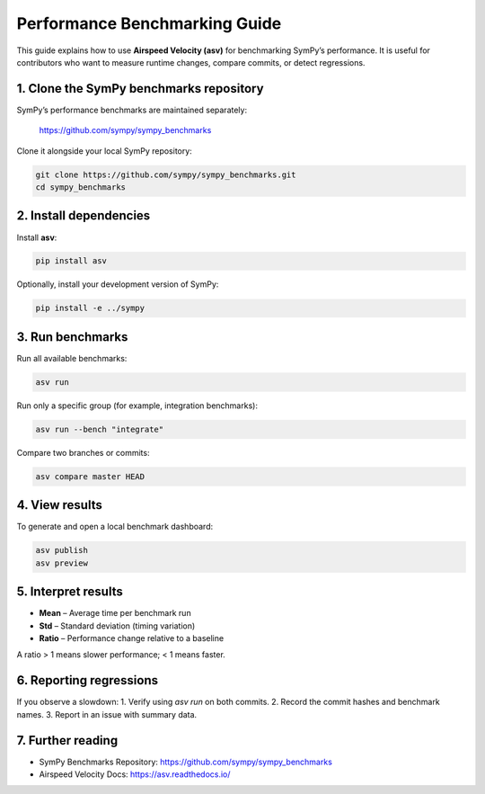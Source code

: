 ===============================
Performance Benchmarking Guide
===============================

This guide explains how to use **Airspeed Velocity (asv)** for benchmarking SymPy’s performance.
It is useful for contributors who want to measure runtime changes, compare commits, or detect regressions.

-------------------------------------
1. Clone the SymPy benchmarks repository
-------------------------------------

SymPy’s performance benchmarks are maintained separately:

    https://github.com/sympy/sympy_benchmarks

Clone it alongside your local SymPy repository:

.. code-block:: bash

    git clone https://github.com/sympy/sympy_benchmarks.git
    cd sympy_benchmarks

-------------------------------------
2. Install dependencies
-------------------------------------

Install **asv**:

.. code-block:: bash

    pip install asv

Optionally, install your development version of SymPy:

.. code-block:: bash

    pip install -e ../sympy

-------------------------------------
3. Run benchmarks
-------------------------------------

Run all available benchmarks:

.. code-block:: bash

    asv run

Run only a specific group (for example, integration benchmarks):

.. code-block:: bash

    asv run --bench "integrate"

Compare two branches or commits:

.. code-block:: bash

    asv compare master HEAD

-------------------------------------
4. View results
-------------------------------------

To generate and open a local benchmark dashboard:

.. code-block:: bash

    asv publish
    asv preview

-------------------------------------
5. Interpret results
-------------------------------------

* **Mean** – Average time per benchmark run  
* **Std** – Standard deviation (timing variation)  
* **Ratio** – Performance change relative to a baseline

A ratio > 1 means slower performance; < 1 means faster.

-------------------------------------
6. Reporting regressions
-------------------------------------

If you observe a slowdown:
1. Verify using `asv run` on both commits.  
2. Record the commit hashes and benchmark names.  
3. Report in an issue with summary data.

-------------------------------------
7. Further reading
-------------------------------------

* SymPy Benchmarks Repository: https://github.com/sympy/sympy_benchmarks
* Airspeed Velocity Docs: https://asv.readthedocs.io/
